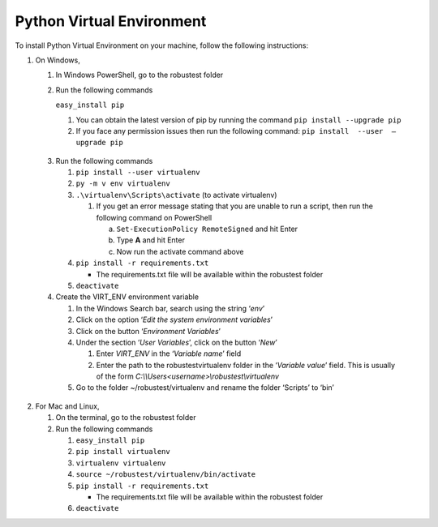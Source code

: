 .. _install-python-virtual-env:

Python Virtual Environment
==========================


.. role:: bolditalic
  :class: bolditalic

.. role:: underline
  :class: underline


To install Python Virtual Environment on your machine, follow the following instructions:

1. On Windows,

   1. In Windows PowerShell, go to the robustest folder

   2. Run the following commands

      ``easy_install pip``

      1. You can obtain the latest version of pip by running the command ``pip install --upgrade pip``

      2. If you face any permission issues then run the following command: ``pip install  --user  —upgrade pip``

  3. Run the following commands 
  
     1. ``pip install --user virtualenv`` 
  
     2. ``py -m v env virtualenv``
  
     3. ``.\virtualenv\Scripts\activate``    (to activate virtualenv)
  
        1. If you get an error message stating that you are unable to run a script, then run the following command on PowerShell
  
           a. ``Set-ExecutionPolicy RemoteSigned`` and hit Enter
           b. Type **A** and hit Enter
           c. Now run the activate command above

     4. ``pip install -r requirements.txt``

        * The requirements.txt file will be available within the robustest folder

     5. ``deactivate``

  4. Create the VIRT_ENV environment variable

     1. In the Windows Search bar, search using the string ‘*env*’
     2. Click on the option ‘*Edit the system environment variables*’
     3. Click on the button ‘*Environment Variables*’
     4. Under the section ‘*User Variables*’, click on the button ‘*New*’

        1. Enter *VIRT_ENV* in the ‘*Variable name*’ field
        2. Enter the path to the robustest\virtualenv folder in the ‘*Variable value*’ field. This is usually of the form *C:\\\\Users<username>\\robustest\\virtualenv*
     5. Go to the folder ~/robustest/virtualenv and rename the folder ‘Scripts’ to ‘bin’

2. For Mac and Linux,

   1. On the terminal, go to the robustest folder

   2. Run the following commands

      1. ``easy_install pip``
      2. ``pip install virtualenv``
      3. ``virtualenv virtualenv``
      4. ``source ~/robustest/virtualenv/bin/activate``
      5. ``pip install -r requirements.txt``

         * The requirements.txt file will be available within the robustest folder

      6. ``deactivate``
